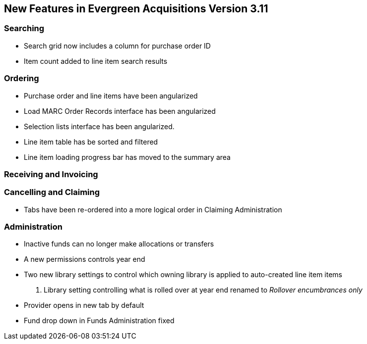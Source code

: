 New Features in Evergreen Acquisitions Version 3.11
---------------------------------------------------

Searching
~~~~~~~~~

* Search grid now includes a column for purchase order ID
* Item count added to line item search results

Ordering
~~~~~~~~

* Purchase order and line items have been angularized
* Load MARC Order Records interface has been angularized
* Selection lists interface has been angularized.
* Line item table has be sorted and filtered
* Line item loading progress bar has moved to the summary area


Receiving and Invoicing
~~~~~~~~~~~~~~~~~~~~~~~

Cancelling and Claiming
~~~~~~~~~~~~~~~~~~~~~~~

* Tabs have been re-ordered into a more logical order in Claiming Administration

Administration
~~~~~~~~~~~~~~

* Inactive funds can no longer make allocations or transfers
* A new permissions controls year end
* Two new library settings to control which owning library is applied to auto-created line item
items
. Library setting controlling what is rolled over at year end renamed to 
_Rollover encumbrances only_
* Provider opens in new tab by default
* Fund drop down in Funds Administration fixed






